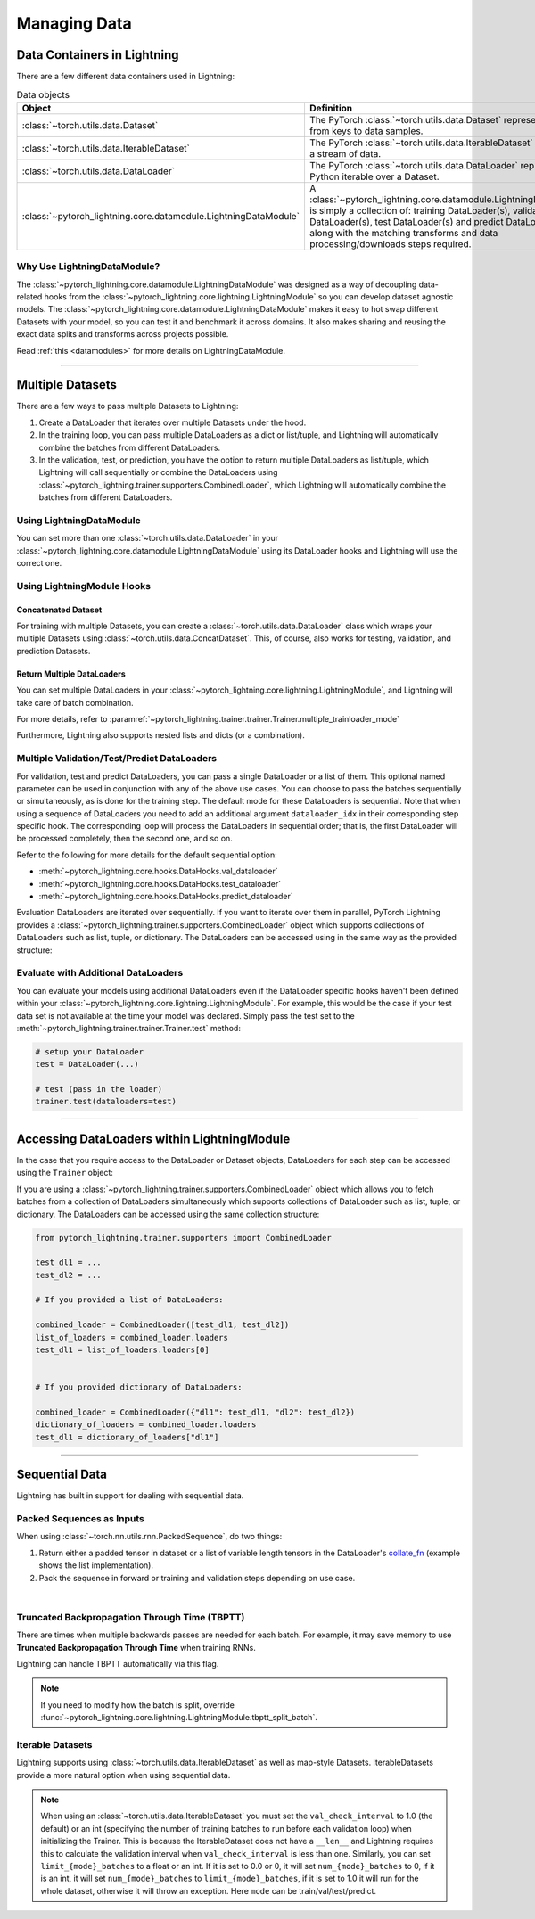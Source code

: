.. testsetup:: *

    from pytorch_lightning.core.lightning import LightningModule
    from torch.utils.data import IterableDataset, DataLoader, Dataset
    from pytorch_lightning.trainer.trainer import Trainer

.. _data:

#############
Managing Data
#############

****************************
Data Containers in Lightning
****************************

There are a few different data containers used in Lightning:

.. list-table:: Data objects
   :widths: 20 80
   :header-rows: 1

   * - Object
     - Definition
   * - :class:`~torch.utils.data.Dataset`
     - The PyTorch :class:`~torch.utils.data.Dataset` represents a map from keys to data samples.
   * - :class:`~torch.utils.data.IterableDataset`
     - The PyTorch :class:`~torch.utils.data.IterableDataset` represents a stream of data.
   * - :class:`~torch.utils.data.DataLoader`
     - The PyTorch :class:`~torch.utils.data.DataLoader` represents a Python iterable over a Dataset.
   * - :class:`~pytorch_lightning.core.datamodule.LightningDataModule`
     -  A :class:`~pytorch_lightning.core.datamodule.LightningDataModule` is simply a collection of: training DataLoader(s), validation DataLoader(s), test DataLoader(s) and predict DataLoader(s), along with the matching transforms and data processing/downloads steps required.


Why Use LightningDataModule?
============================

The :class:`~pytorch_lightning.core.datamodule.LightningDataModule` was designed as a way of decoupling data-related hooks from the :class:`~pytorch_lightning.core.lightning.LightningModule` so you can develop dataset agnostic models. The :class:`~pytorch_lightning.core.datamodule.LightningDataModule` makes it easy to hot swap different Datasets with your model, so you can test it and benchmark it across domains. It also makes sharing and reusing the exact data splits and transforms across projects possible.

Read :ref:`this <datamodules>` for more details on LightningDataModule.

---------

.. _multiple-dataloaders:

*****************
Multiple Datasets
*****************

There are a few ways to pass multiple Datasets to Lightning:

1. Create a DataLoader that iterates over multiple Datasets under the hood.
2. In the training loop, you can pass multiple DataLoaders as a dict or list/tuple, and Lightning will
   automatically combine the batches from different DataLoaders.
3. In the validation, test, or prediction, you have the option to return multiple DataLoaders as list/tuple, which Lightning will call sequentially
   or combine the DataLoaders using :class:`~pytorch_lightning.trainer.supporters.CombinedLoader`, which Lightning will
   automatically combine the batches from different DataLoaders.


Using LightningDataModule
=========================

You can set more than one :class:`~torch.utils.data.DataLoader` in your :class:`~pytorch_lightning.core.datamodule.LightningDataModule` using its DataLoader hooks
and Lightning will use the correct one.

.. testcode::

    class DataModule(LightningDataModule):

        ...

        def train_dataloader(self):
            return DataLoader(self.train_dataset)

        def val_dataloader(self):
            return [DataLoader(self.val_dataset_1), DataLoader(self.val_dataset_2)]

        def test_dataloader(self):
            return DataLoader(self.test_dataset)

        def predict_dataloader(self):
            return DataLoader(self.predict_dataset)


Using LightningModule Hooks
===========================

Concatenated Dataset
--------------------

For training with multiple Datasets, you can create a :class:`~torch.utils.data.DataLoader` class
which wraps your multiple Datasets using :class:`~torch.utils.data.ConcatDataset`. This, of course,
also works for testing, validation, and prediction Datasets.

.. testcode::

    from torch.utils.data import ConcatDataset


    class LitModel(LightningModule):
        def train_dataloader(self):
            concat_dataset = ConcatDataset(datasets.ImageFolder(traindir_A), datasets.ImageFolder(traindir_B))

            loader = DataLoader(
                concat_dataset, batch_size=args.batch_size, shuffle=True, num_workers=args.workers, pin_memory=True
            )
            return loader

        def val_dataloader(self):
            # SAME
            ...

        def test_dataloader(self):
            # SAME
            ...


Return Multiple DataLoaders
---------------------------

You can set multiple DataLoaders in your :class:`~pytorch_lightning.core.lightning.LightningModule`, and Lightning will take care of batch combination.

For more details, refer to :paramref:`~pytorch_lightning.trainer.trainer.Trainer.multiple_trainloader_mode`

.. testcode::

    class LitModel(LightningModule):
        def train_dataloader(self):

            loader_a = DataLoader(range(6), batch_size=4)
            loader_b = DataLoader(range(15), batch_size=5)

            # pass loaders as a dict. This will create batches like this:
            # {'a': batch from loader_a, 'b': batch from loader_b}
            loaders = {"a": loader_a, "b": loader_b}

            # OR:
            # pass loaders as sequence. This will create batches like this:
            # [batch from loader_a, batch from loader_b]
            loaders = [loader_a, loader_b]

            return loaders

Furthermore, Lightning also supports nested lists and dicts (or a combination).

.. testcode::

    class LitModel(LightningModule):
        def train_dataloader(self):

            loader_a = DataLoader(range(8), batch_size=4)
            loader_b = DataLoader(range(16), batch_size=2)

            return {"a": loader_a, "b": loader_b}

        def training_step(self, batch, batch_idx):
            # access a dictionary with a batch from each DataLoader
            batch_a = batch["a"]
            batch_b = batch["b"]


.. testcode::

    class LitModel(LightningModule):
        def train_dataloader(self):

            loader_a = DataLoader(range(8), batch_size=4)
            loader_b = DataLoader(range(16), batch_size=4)
            loader_c = DataLoader(range(32), batch_size=4)
            loader_c = DataLoader(range(64), batch_size=4)

            # pass loaders as a nested dict. This will create batches like this:
            loaders = {"loaders_a_b": [loader_a, loader_b], "loaders_c_d": {"c": loader_c, "d": loader_d}}
            return loaders

        def training_step(self, batch, batch_idx):
            # access the data
            batch_a_b = batch["loaders_a_b"]
            batch_c_d = batch["loaders_c_d"]

            batch_a = batch_a_b[0]
            batch_b = batch_a_b[1]

            batch_c = batch_c_d["c"]
            batch_d = batch_c_d["d"]


Multiple Validation/Test/Predict DataLoaders
============================================

For validation, test and predict DataLoaders, you can pass a single DataLoader or a list of them. This optional named
parameter can be used in conjunction with any of the above use cases. You can choose to pass
the batches sequentially or simultaneously, as is done for the training step.
The default mode for these DataLoaders is sequential. Note that when using a sequence of DataLoaders you need
to add an additional argument ``dataloader_idx`` in their corresponding step specific hook. The corresponding loop will process
the DataLoaders in sequential order; that is, the first DataLoader will be processed completely, then the second one, and so on.

Refer to the following for more details for the default sequential option:

- :meth:`~pytorch_lightning.core.hooks.DataHooks.val_dataloader`
- :meth:`~pytorch_lightning.core.hooks.DataHooks.test_dataloader`
- :meth:`~pytorch_lightning.core.hooks.DataHooks.predict_dataloader`

.. testcode::

    def val_dataloader(self):
        loader_1 = DataLoader()
        loader_2 = DataLoader()
        return [loader_1, loader_2]


    def validation_step(self, batch, batch_idx, dataloader_idx):
        ...


Evaluation DataLoaders are iterated over sequentially. If you want to iterate over them in parallel, PyTorch Lightning provides a :class:`~pytorch_lightning.trainer.supporters.CombinedLoader` object which supports collections of DataLoaders such as list, tuple, or dictionary. The DataLoaders can be accessed using in the same way as the provided structure:

.. testcode::

    from pytorch_lightning.trainer.supporters import CombinedLoader


    def val_dataloader(self):
        loader_a = DataLoader()
        loader_b = DataLoader()
        loaders = {"a": loader_a, "b": loader_b}
        combined_loaders = CombinedLoader(loaders, mode="max_size_cycle")
        return combined_loaders


    def validation_step(self, batch, batch_idx):
        batch_a = batch["a"]
        batch_b = batch["b"]


Evaluate with Additional DataLoaders
====================================

You can evaluate your models using additional DataLoaders even if the DataLoader specific hooks haven't been defined within your
:class:`~pytorch_lightning.core.lightning.LightningModule`. For example, this would be the case if your test data
set is not available at the time your model was declared. Simply pass the test set to the :meth:`~pytorch_lightning.trainer.trainer.Trainer.test` method:

.. code-block:: python

    # setup your DataLoader
    test = DataLoader(...)

    # test (pass in the loader)
    trainer.test(dataloaders=test)

--------------

********************************************
Accessing DataLoaders within LightningModule
********************************************

In the case that you require access to the DataLoader or Dataset objects, DataLoaders for each step can be accessed using the ``Trainer`` object:

.. testcode::

    from pytorch_lightning import LightningModule


    class Model(LightningModule):
        def test_step(self, batch, batch_idx, dataloader_idx):
            test_dl = self.trainer.test_dataloaders[dataloader_idx]
            test_dataset = test_dl.dataset
            test_sampler = test_dl.sampler
            ...
            # extract metadata, etc. from the dataset:
            ...

If you are using a :class:`~pytorch_lightning.trainer.supporters.CombinedLoader` object which allows you to fetch batches from a collection of DataLoaders
simultaneously which supports collections of DataLoader such as list, tuple, or dictionary. The DataLoaders can be accessed using the same collection structure:

.. code-block:: python

    from pytorch_lightning.trainer.supporters import CombinedLoader

    test_dl1 = ...
    test_dl2 = ...

    # If you provided a list of DataLoaders:

    combined_loader = CombinedLoader([test_dl1, test_dl2])
    list_of_loaders = combined_loader.loaders
    test_dl1 = list_of_loaders.loaders[0]


    # If you provided dictionary of DataLoaders:

    combined_loader = CombinedLoader({"dl1": test_dl1, "dl2": test_dl2})
    dictionary_of_loaders = combined_loader.loaders
    test_dl1 = dictionary_of_loaders["dl1"]

--------------

.. _sequential-data:

***************
Sequential Data
***************

Lightning has built in support for dealing with sequential data.


Packed Sequences as Inputs
==========================

When using :class:`~torch.nn.utils.rnn.PackedSequence`, do two things:

1. Return either a padded tensor in dataset or a list of variable length tensors in the DataLoader's `collate_fn <https://pytorch.org/docs/stable/data.html#dataloader-collate-fn>`_ (example shows the list implementation).
2. Pack the sequence in forward or training and validation steps depending on use case.

|

.. testcode::

    # For use in DataLoader
    def collate_fn(batch):
        x = [item[0] for item in batch]
        y = [item[1] for item in batch]
        return x, y


    # In LightningModule
    def training_step(self, batch, batch_idx):
        x = rnn.pack_sequence(batch[0], enforce_sorted=False)
        y = rnn.pack_sequence(batch[1], enforce_sorted=False)


Truncated Backpropagation Through Time (TBPTT)
==============================================

There are times when multiple backwards passes are needed for each batch.
For example, it may save memory to use **Truncated Backpropagation Through Time** when training RNNs.

Lightning can handle TBPTT automatically via this flag.

.. testcode::

    from pytorch_lightning import LightningModule


    class MyModel(LightningModule):
        def __init__(self):
            super().__init__()
            # Important: This property activates truncated backpropagation through time
            # Setting this value to 2 splits the batch into sequences of size 2
            self.truncated_bptt_steps = 2

        # Truncated back-propagation through time
        def training_step(self, batch, batch_idx, hiddens):
            # the training step must be updated to accept a ``hiddens`` argument
            # hiddens are the hiddens from the previous truncated backprop step
            out, hiddens = self.lstm(data, hiddens)
            return {"loss": ..., "hiddens": hiddens}

.. note:: If you need to modify how the batch is split,
    override :func:`~pytorch_lightning.core.lightning.LightningModule.tbptt_split_batch`.


Iterable Datasets
=================
Lightning supports using :class:`~torch.utils.data.IterableDataset` as well as map-style Datasets. IterableDatasets provide a more natural
option when using sequential data.

.. note:: When using an :class:`~torch.utils.data.IterableDataset` you must set the ``val_check_interval`` to 1.0 (the default) or an int
    (specifying the number of training batches to run before each validation loop) when initializing the Trainer. This is
    because the IterableDataset does not have a ``__len__`` and Lightning requires this to calculate the validation
    interval when ``val_check_interval`` is less than one. Similarly, you can set ``limit_{mode}_batches`` to a float or
    an int. If it is set to 0.0 or 0, it will set ``num_{mode}_batches`` to 0, if it is an int, it will set ``num_{mode}_batches``
    to ``limit_{mode}_batches``, if it is set to 1.0 it will run for the whole dataset, otherwise it will throw an exception.
    Here ``mode`` can be train/val/test/predict.

.. testcode::

    # IterableDataset
    class CustomDataset(IterableDataset):
        def __init__(self, data):
            self.data_source = data

        def __iter__(self):
            return iter(self.data_source)


    # Setup DataLoader
    def train_dataloader(self):
        seq_data = ["A", "long", "time", "ago", "in", "a", "galaxy", "far", "far", "away"]
        iterable_dataset = CustomDataset(seq_data)

        dataloader = DataLoader(dataset=iterable_dataset, batch_size=5)
        return dataloader


.. testcode::

    # Set val_check_interval
    trainer = Trainer(val_check_interval=100)

    # Set limit_val_batches to 0.0 or 0
    trainer = Trainer(limit_val_batches=0.0)

    # Set limit_val_batches as an int
    trainer = Trainer(limit_val_batches=100)
